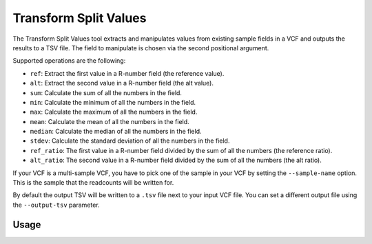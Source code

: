 Transform Split Values
======================

The Transform Split Values tool extracts and manipulates values from existing
sample fields in a VCF and outputs the results to a TSV file. The field to
manipulate is chosen via the second positional argument.

Supported operations are the following:

- ``ref``: Extract the first value in a R-number field (the reference value).
- ``alt``: Extract the second value in a R-number field (the alt value).
- ``sum``: Calculate the sum of all the numbers in the field.
- ``min``: Calculate the minimum of all the numbers in the field.
- ``max``: Calculate the maximum of all the numbers in the field.
- ``mean``: Calculate the mean of all the numbers in the field.
- ``median``: Calculate the median of all the numbers in the field.
- ``stdev``: Calculate the standard deviation of all the numbers in the field.
- ``ref_ratio``: The first value in a R-number field divided by the sum of all the numbers (the reference ratio).
- ``alt_ratio``: The second value in a R-number field divided by the sum of all the numbers (the alt ratio).

If your VCF is a multi-sample VCF, you have to pick one of the sample in
your VCF by setting the ``--sample-name`` option. This is the sample that the
readcounts will be written for.

By default the output TSV will be written to a ``.tsv`` file next to
your input VCF file. You can set a different output file using the
``--output-tsv`` parameter.

Usage
-----

.. program-output:: transform-split-values -h

